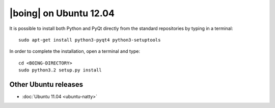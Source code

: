 =========================
 |boing| on Ubuntu 12.04
=========================

It is possible to install both Python and PyQt directly from the
standard repositories by typing in a terminal::

  sudo apt-get install python3-pyqt4 python3-setuptools

In order to complete the installation, open a terminal and type::

  cd <BOING-DIRECTORY>
  sudo python3.2 setup.py install

Other Ubuntu releases
=====================

- :doc:`Ubuntu 11.04 <ubuntu-natty>`
